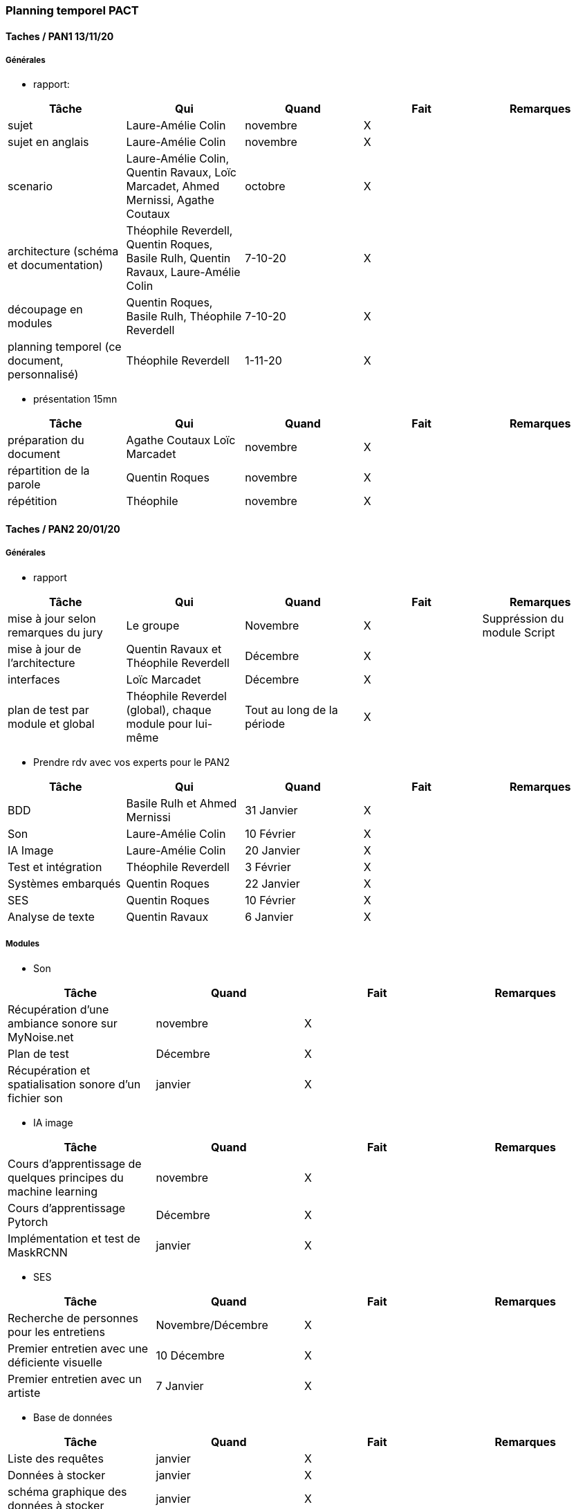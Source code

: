 === Planning temporel PACT

==== Taches / PAN1 13/11/20

===== Générales

* rapport:

[cols=",^,^,,",options="header",]
|====
|Tâche |Qui |Quand |Fait |Remarques
|sujet | Laure-Amélie Colin | novembre | X |
|sujet en anglais | Laure-Amélie Colin | novembre | X |
|scenario | Laure-Amélie Colin, Quentin Ravaux, Loïc Marcadet, Ahmed Mernissi, Agathe Coutaux| octobre | X |
|architecture (schéma et documentation) | Théophile Reverdell, Quentin Roques, Basile Rulh, Quentin Ravaux, Laure-Amélie Colin| 7-10-20 | X |
|découpage en modules | Quentin Roques, Basile Rulh, Théophile Reverdell | 7-10-20 | X |
|planning temporel (ce document, personnalisé) | Théophile Reverdell | 1-11-20 | X |
|====

* présentation 15mn

[cols=",^,^,,",options="header",]
|====
|Tâche |Qui |Quand |Fait |Remarques
|préparation du document | Agathe Coutaux Loïc Marcadet| novembre | X |
|répartition de la parole | Quentin Roques | novembre | X |
|répétition | Théophile | novembre | X |
|====







==== Taches / PAN2 20/01/20

===== Générales

* rapport

[cols=",^,^,,",options="header",]
|====
|Tâche |Qui |Quand |Fait |Remarques
|mise à jour selon remarques du jury | Le groupe | Novembre | X | Suppréssion du module Script 
|mise à jour de l’architecture | Quentin Ravaux et Théophile Reverdell | Décembre | X |
|interfaces | Loïc Marcadet | Décembre | X |
|plan de test par module et global | Théophile Reverdel (global), chaque module pour lui-même | Tout au long de la période | X |
|====

* Prendre rdv avec vos experts pour le PAN2

[cols=",^,^,,",options="header",]
|====
|Tâche |Qui |Quand |Fait |Remarques
| BDD | Basile Rulh et Ahmed Mernissi | 31 Janvier | X |
| Son | Laure-Amélie Colin | 10 Février | X |
| IA Image | Laure-Amélie Colin | 20 Janvier | X |
| Test et intégration | Théophile Reverdell | 3 Février | X |
| Systèmes embarqués | Quentin Roques | 22 Janvier | X |
| SES | Quentin Roques | 10 Février | X |
| Analyse de texte | Quentin Ravaux | 6 Janvier | X |
|====

===== Modules

* Son

[cols=",^,^,",options="header",]
|====
|Tâche |Quand |Fait |Remarques
|Récupération d'une ambiance sonore sur MyNoise.net |novembre |X|
|Plan de test |Décembre |X|
|Récupération et spatialisation sonore d'un fichier son |janvier |X|
|====

* IA image

[cols=",^,^,",options="header",]
|====
|Tâche |Quand |Fait |Remarques
|Cours d'apprentissage de quelques principes du machine learning |novembre |X|
|Cours d'apprentissage Pytorch |Décembre |X|
|Implémentation et test de MaskRCNN |janvier |X|
|====

* SES 

[cols=",^,^,",options="header",]
|====
|Tâche |Quand |Fait |Remarques
| Recherche de personnes pour les entretiens | Novembre/Décembre | X | 
| Premier entretien avec une déficiente visuelle | 10 Décembre | X |
| Premier entretien avec un artiste | 7 Janvier | X |
|====

* Base de données

[cols=",^,^,",options="header",]
|====
|Tâche |Quand |Fait |Remarques
|Liste des requêtes |janvier |X|
|Données à stocker |janvier|X|
|schéma graphique des données à stocker|janvier|X|
|====

* Analyse de texte

[cols=",^,^,",options="header",]
|====
|Tâche |Quand |Fait |Remarques
|cours d'apprentissage pour l'analyse du texte à l'aide du corpus bag of words |décembre |X|
|écriture du code |janvier|X|
|====

* Test et intégration

[cols=",^,^,",options="header",]
|====
|Tâche |Quand |Fait |Remarques
|Création d'un plan de test et d'intégration avec test à effectuer et organisation de branch |janvier |X|
|Formation au groupe sur les merge conflict |janvier |X|
|Création de job init bdd |Février |X|
|====

* Systèmes embarqués 

[cols=",^,^,",options="header",]
|====
|Tâche |Quand |Fait |Remarques
|Prise en main d'une carte esp32 Huzzah32 |décembre |X|
|Tests d'envoi de commandes à des vibreurs sur Arduino avec la modulation pwm |décembre |X|
|Envoi et réception de données entre un programme Python et un programme Arduino |janvier |X|
|====

==== Tâches / PAN3 18/03/21

===== Générales

* Préparer un déroulé de la démo et du ``matériel'' de démo

===== Modules

* Son

[cols=",^,^,",options="header",]
|====
|Tâche |Quand |Fait |Remarques
|Récupération d'une ambiance sonore sur MyNoise.net |novembre |X|
|Plan de test |Décembre |X|
|Récupération et spatialisation sonore d'un fichier son |janvier |X|
|Envoi de fichier son et de lien sur la BDD |avril|X|
|Récupération de l'ambiance sonore et du bruitage|avril|X|
|====

* IA image

[cols=",^,^,",options="header",]
|====
|Tâche |Quand |Fait |Remarques
|Cours d'apprentissage de quelques principes du machine learning |novembre |X|
|Cours d'apprentissage Pytorch |Décembre |X|
|Implémentation et test de MaskRCNN |janvier |X|
|Matrices des intensités des éléments à jouer du système embarqué |février |X|
|Matrices des intensités des paramètres de l'ambiance sonore |mars |X|
|Implémentation et test du nouveau MaskRCNN |||
|Envoi des tableaux sur la BDD |avril|X|
|Récupération des tableaux sur la BDD|avril|X|
|====

* SES : 
[cols=",^,^,",options="header",]
|====
|Tâche |Quand |Fait |Remarques
| Recherche de personnes pour les entretiens | Novembre/Décembre | X | 
| Premier entretien avec une déficiente visuelle | 10 Décembre | X |
| Premier entretien avec un artiste | 7 Janvier | X |
| Recherche de nouvelles personnes pour des entretiens | mars | X |
|====

* Base de données

[cols=",^,^,",options="header",]
|====
|Tâche |Quand |Fait |Remarques
|Liste des requêtes |janvier |X|
|Données à stocker |janvier|X|
|schéma graphique des données à stocker|janvier|X|
|code python pour la base de données |mars |X|
|test |avril |X|
|====

* Analyse de texte

[cols=",^,^,",options="header",]
|====
|Tâche |Quand |Fait |Remarques
|cours d'apprentissage pour l'analyse du texte à l'aide du corpus bag of words |décembre |X|
|écriture du code |janvier|X||Apprentissage du module camembert|février|X|
|écriture du code avec le module camembert|mars|X|
|Test|avril|X|
|====

* Test et intégration

[cols=",^,^,",options="header",]
|====
|Documentation fonctionnement gitlab CI |mars |X |
|Création de job de test pour chaque module |avril |X |
|Corection de bug lors de l'intégration des modules sur dev |avril |X |
|Realisation d'un script pour créer la base de données via docker |avril |X |
|====

* Systèmes embarqués 

[cols=",^,^,",options="header",]
|====
|Tâche |Quand |Fait |Remarques
|Intégration du tissu chauffant et d'un ventilateur à notre circuit |février |X|
|Décodage des matrices contenant les intensités de fonctionnement de chaque système sous Python |mars |X|
|Envoi de données Python par communication bluetooth et réception par port série |avril | |
|Réalisation du prototype physique avec l'agencement de tous les composants |avril |X|
|Intégration d'un casque audio au circuit |avril |X|
|====


==== Tâches / PAN4 04/05/21

===== Générales

* poster pour le stand
* présentation 4 slides
* rapport: avancement, rapports de test

[cols=",^,^,,",options="header",]
|====
|Tâche |Qui |Quand |Fait |Remarques
|Poster en format A0|Loïc, Quentin, Agathe|début Mai|X| 
|Modelisation 3d du prototype|Agathe|début|X|
|Création des slides|Laure-Amélie|Mai|X|
|Complétion du rapport|Tout le groupe|fin Mai|X|
|====

===== Modules
[cols=",^,^,,",options="header",]
|====
|Tâche |Qui |Quand |Fait |Remarques
|Ajout de tableaux dans la BDD |Théophile |Mai |X |
|Intégration de MaskRCNN dans le projet |Laure-Amélie, Théophile |Mai | |
|Fixation des bugs vibration |Agathe, Loïc, Quentin |Mai |X |
|Test et implémentation du modèle Camembert |Quentin, Ahmed |Mai | |
|Implémentation HRTF |Quentin, Laure-Amélie, Loïc |Mai | |
|====
